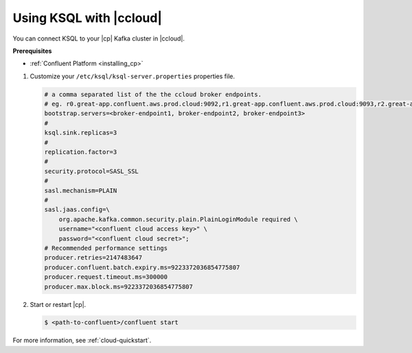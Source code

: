 .. _install_ksql-ccloud:

Using KSQL with |ccloud|
========================

You can connect KSQL to your |cp| Kafka cluster in |ccloud|.

**Prerequisites**

- :ref:`Confluent Platform <installing_cp>`

#.  Customize your ``/etc/ksql/ksql-server.properties`` properties file.

    .. code:: bash

        # a comma separated list of the the ccloud broker endpoints.
        # eg. r0.great-app.confluent.aws.prod.cloud:9092,r1.great-app.confluent.aws.prod.cloud:9093,r2.great-app.confluent.aws.prod.cloud:9094
        bootstrap.servers=<broker-endpoint1, broker-endpoint2, broker-endpoint3>
        #
        ksql.sink.replicas=3
        #
        replication.factor=3
        #
        security.protocol=SASL_SSL
        #
        sasl.mechanism=PLAIN
        #
        sasl.jaas.config=\
            org.apache.kafka.common.security.plain.PlainLoginModule required \
            username="<confluent cloud access key>" \
            password="<confluent cloud secret>";
        # Recommended performance settings
        producer.retries=2147483647
        producer.confluent.batch.expiry.ms=9223372036854775807
        producer.request.timeout.ms=300000
        producer.max.block.ms=9223372036854775807

#.  Start or restart |cp|.

    .. code::

        $ <path-to-confluent>/confluent start


For more information, see :ref:`cloud-quickstart`.




